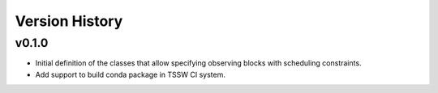 .. _Version_History:

===============
Version History
===============

v0.1.0
======

* Initial definition of the classes that allow specifying observing blocks with scheduling constraints.
* Add support to build conda package in TSSW CI system.
